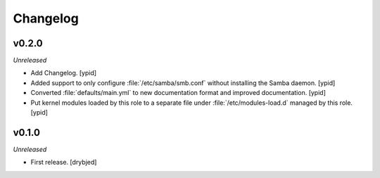 Changelog
=========

v0.2.0
------

*Unreleased*

- Add Changelog. [ypid]

- Added support to only configure :file:`/etc/samba/smb.conf` without
  installing the Samba daemon. [ypid]

- Converted :file:`defaults/main.yml` to new documentation format and improved
  documentation. [ypid]

- Put kernel modules loaded by this role to a separate file under
  :file:`/etc/modules-load.d` managed by this role. [ypid]

v0.1.0
------

*Unreleased*

- First release. [drybjed]

